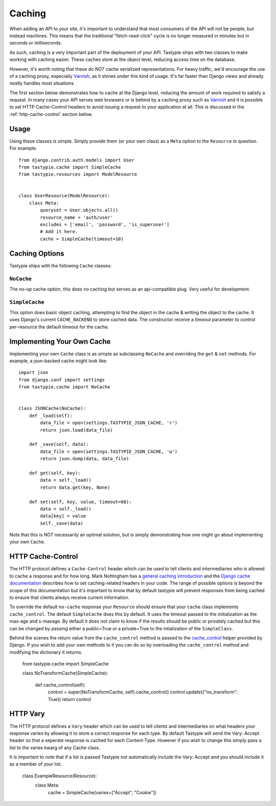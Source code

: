 .. _ref-caching:

=======
Caching
=======

When adding an API to your site, it's important to understand that most
consumers of the API will not be people, but instead machines. This means that
the traditional "fetch-read-click" cycle is no longer measured in minutes but
in seconds or milliseconds.

As such, caching is a very important part of the deployment of your API.
Tastypie ships with two classes to make working with caching easier. These
caches store at the object level, reducing access time on the database.

However, it's worth noting that these do *NOT* cache serialized representations.
For heavy traffic, we'd encourage the use of a caching proxy, especially
Varnish_, as it shines under this kind of usage. It's far faster than Django
views and already neatly handles most situations.

.. _Varnish: http://www.varnish-cache.org/

The first section below demonstrates how to cache at the Django level, reducing
the amount of work required to satisfy a request. In many cases your API serves
web browsers or is behind by a caching proxy such as Varnish_ and it is possible
to set HTTP Cache-Control headers to avoid issuing a request to your application
at all. This is discussed in the :ref:`http-cache-control` section below.

Usage
=====

Using these classes is simple. Simply provide them (or your own class) as a
``Meta`` option to the ``Resource`` in question. For example::

    from django.contrib.auth.models import User
    from tastypie.cache import SimpleCache
    from tastypie.resources import ModelResource


    class UserResource(ModelResource):
        class Meta:
            queryset = User.objects.all()
            resource_name = 'auth/user'
            excludes = ['email', 'password', 'is_superuser']
            # Add it here.
            cache = SimpleCache(timeout=10)


Caching Options
===============

Tastypie ships with the following ``Cache`` classes:

``NoCache``
~~~~~~~~~~~

The no-op cache option, this does no caching but serves as an api-compatible
plug. Very useful for development.

``SimpleCache``
~~~~~~~~~~~~~~~

This option does basic object caching, attempting to find the object in the
cache & writing the object to the cache. It uses Django's current
``CACHE_BACKEND`` to store cached data. The constructor receive a `timeout`
parameter to control per-resource the default timeout for the cache.


Implementing Your Own Cache
===========================

Implementing your own ``Cache`` class is as simple as subclassing ``NoCache``
and overriding the ``get`` & ``set`` methods. For example, a json-backed
cache might look like::

    import json
    from django.conf import settings
    from tastypie.cache import NoCache


    class JSONCache(NoCache):
        def _load(self):
            data_file = open(settings.TASTYPIE_JSON_CACHE, 'r')
            return json.load(data_file)

        def _save(self, data):
            data_file = open(settings.TASTYPIE_JSON_CACHE, 'w')
            return json.dump(data, data_file)

        def get(self, key):
            data = self._load()
            return data.get(key, None)

        def set(self, key, value, timeout=60):
            data = self._load()
            data[key] = value
            self._save(data)

Note that this is *NOT* necessarily an optimal solution, but is simply
demonstrating how one might go about implementing your own ``Cache``.

.. _http-cache-control:

HTTP Cache-Control
==================

The HTTP protocol defines a ``Cache-Control`` header which can be used to tell
clients and intermediaries who is allowed to cache a response and for how long.
Mark Nottingham has a `general caching introduction`_ and the `Django cache
documentation`_ describes how to set caching-related headers in your code. The
range of possible options is beyond the scope of this documentation but it's
important to know that by default tastypie will prevent responses from being
cached to ensure that clients always receive current information.

.. _general caching introduction: http://www.mnot.net/cache_docs/
.. _Django cache documentation:
    https://docs.djangoproject.com/en/dev/topics/cache/#controlling-cache-using-other-headers

To override the default ``no-cache`` response your ``Resource`` should ensure
that your ``cache`` class implements ``cache_control``. The default ``SimpleCache``
does this by default. It uses the timeout passed to the initialization as the
max-age and s-maxage. By default it does not claim to know if the results
should be public or privately cached but this can be changed by passing
either a public=True or a private=True to the intialization of the ``SimpleClass``.

Behind the scenes the return value from the ``cache_control`` method is passed
to the `cache_control`_ helper provided by Django. If you wish to add your own methods
to it you can do so by overloading the ``cache_control`` method and modifying the
dictionary it returns.

.. _cache_control: https://docs.djangoproject.com/en/dev/topics/cache/?from=olddocs#controlling-cache-using-other-headers

    from tastypie.cache import SimpleCache

    class NoTransformCache(SimpleCache):

        def cache_control(self):
            control = super(NoTransformCache, self).cache_control()
            control.update({"no_transform": True})
            return control


HTTP Vary
=========

The HTTP protocol defines a ``Vary`` header which can be used to tell clients
and intermediaries on what headers your response varies by allowing it to store
a correct response for each type. By default Tastypie will send the Vary: Accept
header so that a seperate response is cached for each Content-Type. However if
you wish to change this simply pass a list to the varies kwarg of any Cache class.

It is important to note that if a list is passed Tastypie not automatically include
the Vary: Accept and you should include it as a member of your list.

    class ExampleResource(Resource):
        class Meta:
            cache = SimpleCache(varies=["Accept", "Cookie"])
